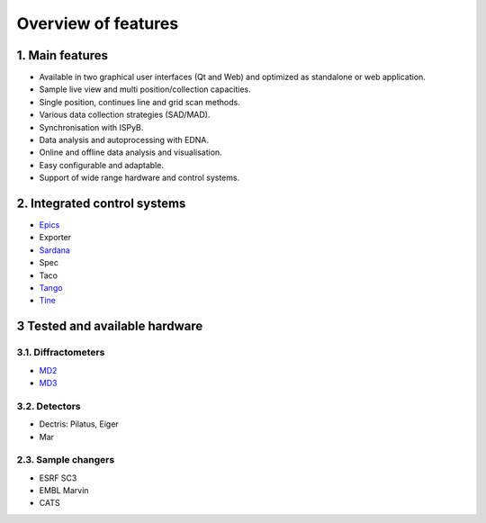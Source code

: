 Overview of features
####################

1. Main features
****************

* Available in two graphical user interfaces (Qt and Web) and optimized as standalone or web application.
* Sample live view and multi position/collection capacities.
* Single position, continues line and grid scan methods.
* Various data collection strategies (SAD/MAD).
* Synchronisation with ISPyB.
* Data analysis and autoprocessing with EDNA.
* Online and offline data analysis and visualisation.
* Easy configurable and adaptable.
* Support of wide range hardware and control systems.

2. Integrated control systems
*****************************

* `Epics <http://www.aps.anl.gov/epics/>`_
* Exporter
* `Sardana <http://www.sardana-controls.org/en/stable/>`_
* Spec
* Taco
* `Tango <http://www.tango-controls.org/>`_
* `Tine <http://adweb.desy.de/mcs/tine/>`_

3 Tested and available hardware
********************************

3.1. Diffractometers
====================

* `MD2 <http://www.arinax.com/en/scientific-instrumentation/product-portfolio.html#MD2_product_description>`_
* `MD3 <http://www.arinax.com/en/scientific-instrumentation/product-portfolio.html#MD3_product_description>`_

3.2. Detectors
==============

* Dectris: Pilatus, Eiger
* Mar

2.3. Sample changers
====================

* ESRF SC3
* EMBL Marvin
* CATS
